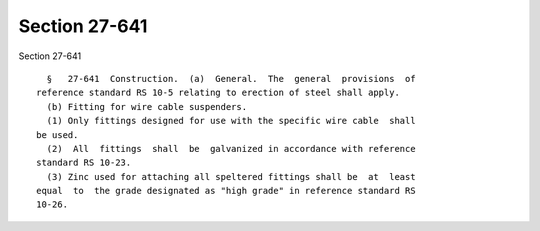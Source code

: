 Section 27-641
==============

Section 27-641 ::    
        
     
        §   27-641  Construction.  (a)  General.  The  general  provisions  of
      reference standard RS 10-5 relating to erection of steel shall apply.
        (b) Fitting for wire cable suspenders.
        (1) Only fittings designed for use with the specific wire cable  shall
      be used.
        (2)  All  fittings  shall  be  galvanized in accordance with reference
      standard RS 10-23.
        (3) Zinc used for attaching all speltered fittings shall be  at  least
      equal  to  the grade designated as "high grade" in reference standard RS
      10-26.
    
    
    
    
    
    
    